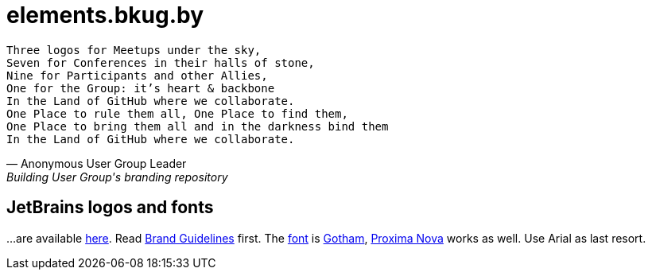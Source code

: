 = elements.bkug.by

[verse, Anonymous User Group Leader, Building User Group's branding repository]
Three logos for Meetups under the sky,
Seven for Conferences in their halls of stone,
Nine for Participants and other Allies,
One for the Group: it's heart & backbone
In the Land of GitHub where we collaborate.
One Place to rule them all, One Place to find them,
One Place to bring them all and in the darkness bind them
In the Land of GitHub where we collaborate.

== JetBrains logos and fonts

…are available https://www.jetbrains.com/company/press[here].
Read https://www.jetbrains.com/company/brand[Brand Guidelines] first.
The https://www.jetbrains.com/company/brand/#fonts[font] is https://www.typography.com/fonts/gotham/overview/[Gotham], https://fonts.adobe.com/fonts/proxima-nova[Proxima Nova] works as well.
Use Arial as last resort.
